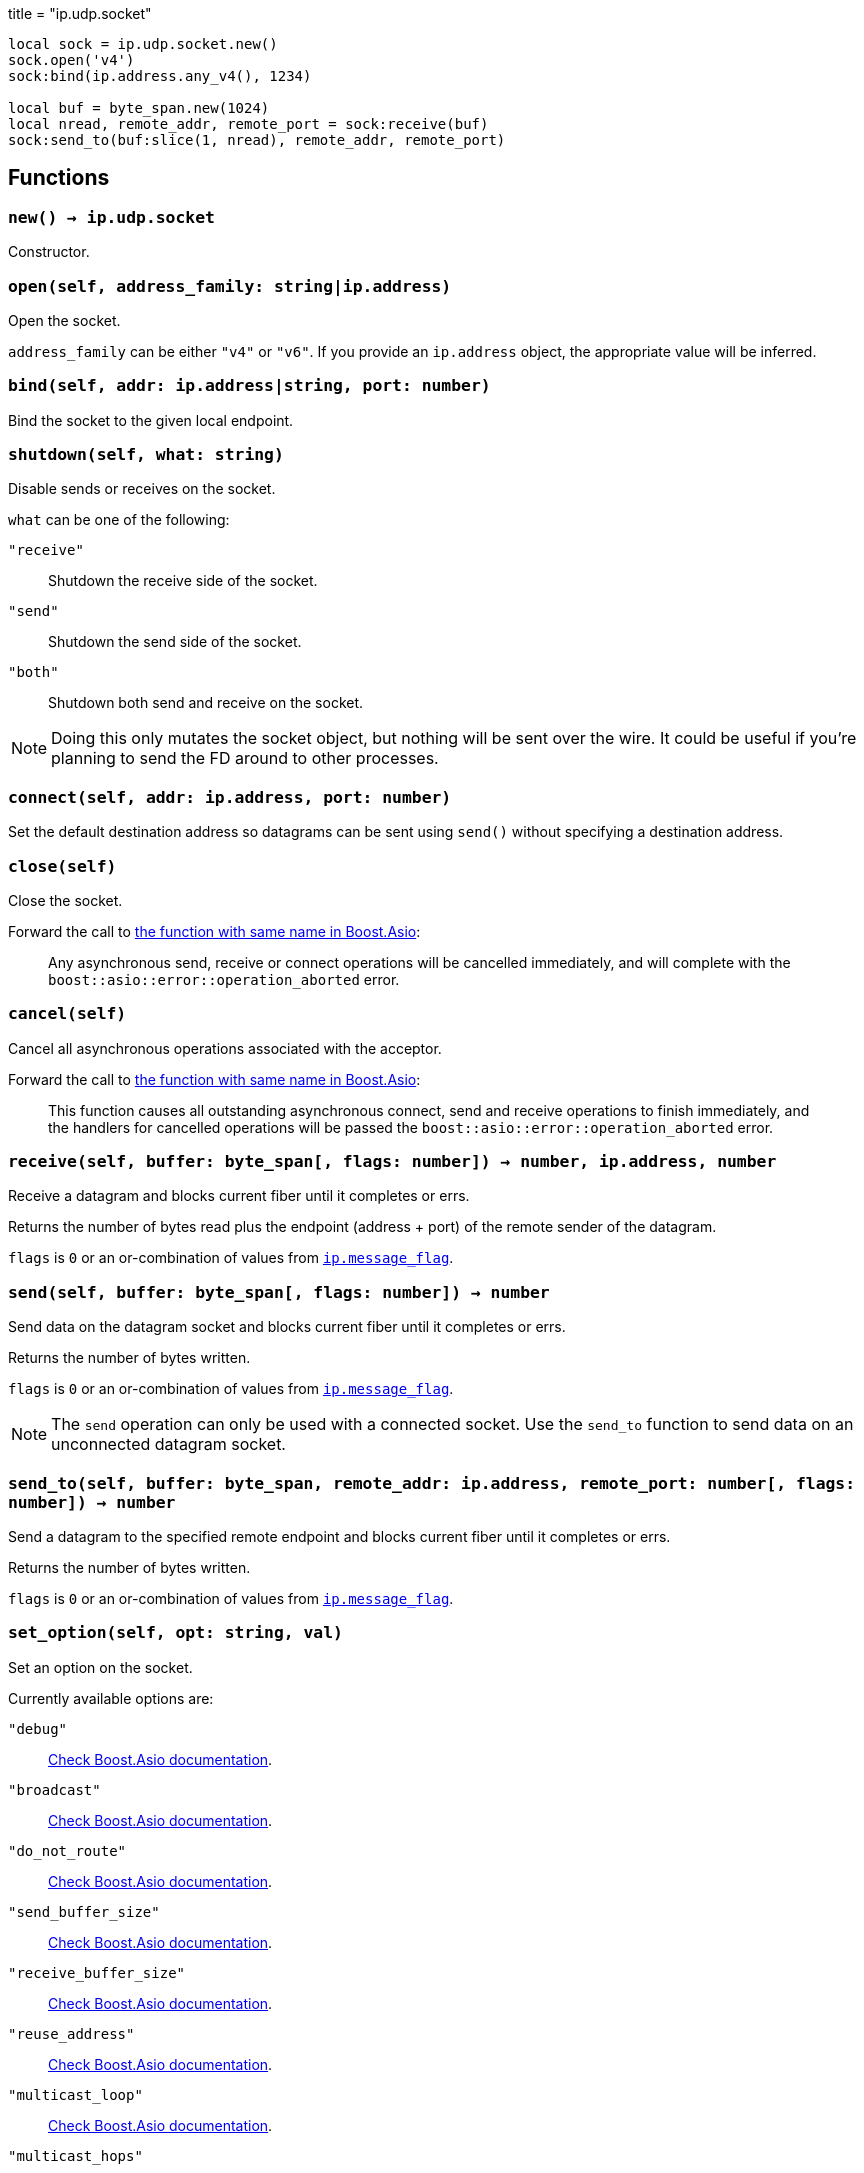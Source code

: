 +++
title = "ip.udp.socket"
+++

[source,lua]
----
local sock = ip.udp.socket.new()
sock.open('v4')
sock:bind(ip.address.any_v4(), 1234)

local buf = byte_span.new(1024)
local nread, remote_addr, remote_port = sock:receive(buf)
sock:send_to(buf:slice(1, nread), remote_addr, remote_port)
----

== Functions

=== `new() -> ip.udp.socket`

Constructor.

=== `open(self, address_family: string|ip.address)`

Open the socket.

`address_family` can be either `"v4"` or `"v6"`. If you provide an `ip.address`
object, the appropriate value will be inferred.

=== `bind(self, addr: ip.address|string, port: number)`

Bind the socket to the given local endpoint.

=== `shutdown(self, what: string)`

Disable sends or receives on the socket.

`what` can be one of the following:

`"receive"`:: Shutdown the receive side of the socket.
`"send"`:: Shutdown the send side of the socket.
`"both"`:: Shutdown both send and receive on the socket.

NOTE: Doing this only mutates the socket object, but nothing will be sent over
the wire. It could be useful if you're planning to send the FD around to other
processes.

=== `connect(self, addr: ip.address, port: number)`

Set the default destination address so datagrams can be sent using `send()`
without specifying a destination address.

=== `close(self)`

Close the socket.

Forward the call to
https://www.boost.org/doc/libs/1_70_0/doc/html/boost_asio/reference/basic_datagram_socket/close/overload2.html[the
function with same name in Boost.Asio]:

[quote]
____
Any asynchronous send, receive or connect operations will be cancelled
immediately, and will complete with the `boost::asio::error::operation_aborted`
error.
____

=== `cancel(self)`

Cancel all asynchronous operations associated with the acceptor.

Forward the call to
https://www.boost.org/doc/libs/1_78_0/doc/html/boost_asio/reference/basic_datagram_socket/cancel/overload2.html[the
function with same name in Boost.Asio]:

[quote]
____
This function causes all outstanding asynchronous connect, send and receive
operations to finish immediately, and the handlers for cancelled operations will
be passed the `boost::asio::error::operation_aborted` error.
____

=== `receive(self, buffer: byte_span[, flags: number]) -> number, ip.address, number`

Receive a datagram and blocks current fiber until it completes or errs.

Returns the number of bytes read plus the endpoint (address {plus} port) of the
remote sender of the datagram.

`flags` is `0` or an or-combination of values from
link:../ip.message_flag/[`ip.message_flag`].

=== `send(self, buffer: byte_span[, flags: number]) -> number`

Send data on the datagram socket and blocks current fiber until it completes or
errs.

Returns the number of bytes written.

`flags` is `0` or an or-combination of values from
link:../ip.message_flag/[`ip.message_flag`].

NOTE: The `send` operation can only be used with a connected socket. Use the
`send_to` function to send data on an unconnected datagram socket.

=== `send_to(self, buffer: byte_span, remote_addr: ip.address, remote_port: number[, flags: number]) -> number`

Send a datagram to the specified remote endpoint and blocks current fiber until
it completes or errs.

Returns the number of bytes written.

`flags` is `0` or an or-combination of values from
link:../ip.message_flag/[`ip.message_flag`].

=== `set_option(self, opt: string, val)`

Set an option on the socket.

Currently available options are:

`"debug"`::
https://www.boost.org/doc/libs/1_72_0/doc/html/boost_asio/reference/socket_base/debug.html[Check
Boost.Asio documentation].

`"broadcast"`::
https://www.boost.org/doc/libs/1_72_0/doc/html/boost_asio/reference/socket_base/broadcast.html[Check
Boost.Asio documentation].

`"do_not_route"`::
https://www.boost.org/doc/libs/1_72_0/doc/html/boost_asio/reference/socket_base/do_not_route.html[Check
Boost.Asio documentation].

`"send_buffer_size"`::
https://www.boost.org/doc/libs/1_72_0/doc/html/boost_asio/reference/socket_base/send_buffer_size.html[Check
Boost.Asio documentation].

`"receive_buffer_size"`::
https://www.boost.org/doc/libs/1_72_0/doc/html/boost_asio/reference/socket_base/receive_buffer_size.html[Check
Boost.Asio documentation].

`"reuse_address"`::
https://www.boost.org/doc/libs/1_72_0/doc/html/boost_asio/reference/socket_base/reuse_address.html[Check
Boost.Asio documentation].

`"multicast_loop"`::
https://www.boost.org/doc/libs/1_78_0/doc/html/boost_asio/reference/ip%5F_multicast%5F_enable_loopback.html[Check
Boost.Asio documentation].

`"multicast_hops"`::
https://www.boost.org/doc/libs/1_78_0/doc/html/boost_asio/reference/ip%5F_multicast%5F_hops.html[Check
Boost.Asio documentation].

`"join_multicast_group"`::
https://www.boost.org/doc/libs/1_78_0/doc/html/boost_asio/reference/ip%5F_multicast%5F_join_group.html[Check
Boost.Asio documentation].

`"leave_multicast_group"`::
https://www.boost.org/doc/libs/1_78_0/doc/html/boost_asio/reference/ip%5F_multicast%5F_leave_group.html[Check
Boost.Asio documentation].

`"multicast_interface"`::
https://www.boost.org/doc/libs/1_78_0/doc/html/boost_asio/reference/ip%5F_multicast%5F_outbound_interface.html[Check
Boost.Asio documentation].

`"unicast_hops"`::
https://www.boost.org/doc/libs/1_78_0/doc/html/boost_asio/reference/ip%5F_unicast%5F_hops.html[Check
Boost.Asio documentation].

`"v6_only"`::
https://www.boost.org/doc/libs/1_78_0/doc/html/boost_asio/reference/ip%5F_v6_only.html[Check
Boost.Asio documentation].

=== `get_option(self, opt: string) -> value`

Get an option from the socket.

Currently available options are:

`"debug"`::
https://www.boost.org/doc/libs/1_72_0/doc/html/boost_asio/reference/socket_base/debug.html[Check
Boost.Asio documentation].

`"broadcast"`::
https://www.boost.org/doc/libs/1_72_0/doc/html/boost_asio/reference/socket_base/broadcast.html[Check
Boost.Asio documentation].

`"do_not_route"`::
https://www.boost.org/doc/libs/1_72_0/doc/html/boost_asio/reference/socket_base/do_not_route.html[Check
Boost.Asio documentation].

`"send_buffer_size"`::
https://www.boost.org/doc/libs/1_72_0/doc/html/boost_asio/reference/socket_base/send_buffer_size.html[Check
Boost.Asio documentation].

`"receive_buffer_size"`::
https://www.boost.org/doc/libs/1_72_0/doc/html/boost_asio/reference/socket_base/receive_buffer_size.html[Check
Boost.Asio documentation].

`"reuse_address"`::
https://www.boost.org/doc/libs/1_72_0/doc/html/boost_asio/reference/socket_base/reuse_address.html[Check
Boost.Asio documentation].

`"multicast_loop"`::
https://www.boost.org/doc/libs/1_78_0/doc/html/boost_asio/reference/ip%5F_multicast%5F_enable_loopback.html[Check
Boost.Asio documentation].

`"multicast_hops"`::
https://www.boost.org/doc/libs/1_78_0/doc/html/boost_asio/reference/ip%5F_multicast%5F_hops.html[Check
Boost.Asio documentation].

`"unicast_hops"`::
https://www.boost.org/doc/libs/1_78_0/doc/html/boost_asio/reference/ip%5F_unicast%5F_hops.html[Check
Boost.Asio documentation].

`"v6_only"`::
https://www.boost.org/doc/libs/1_78_0/doc/html/boost_asio/reference/ip%5F_v6_only.html[Check
Boost.Asio documentation].

=== `io_control(self, command: string[, ...])`

Perform an IO control command on the socket.

Currently available commands are:

`"bytes_readable"`:: Expects no arguments. Get the amount of data that can be
read without blocking. Implements the `FIONREAD` IO control command.

== Properties

=== `is_open: boolean`

Whether the socket is open.

=== `local_address: ip.address`

The local address endpoint of the socket.

=== `local_port: number`

The local port endpoint of the socket.

=== `remote_address: ip.address`

The remote address endpoint of the socket.

=== `remote_port: number`

The remote port endpoint of the socket.
